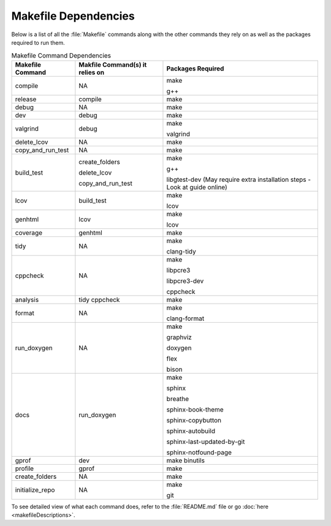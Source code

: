 Makefile Dependencies
=====================
Below is a list of all the :file:`Makefile` commands along with the other commands they rely on as well as the packages required to run them.

.. table:: Makefile Command Dependencies
    :class: [centered_table, evenly_spaced_dependencies]

    +----------------------------+---------------------------------+----------------------------------------------------------------------------+
    | Makefile Command           | Makfile Command(s) it relies on | Packages Required                                                          |
    +============================+=================================+============================================================================+
    | compile                    | NA                              | make                                                                       |
    |                            |                                 |                                                                            |
    |                            |                                 | g++                                                                        |
    +----------------------------+---------------------------------+----------------------------------------------------------------------------+
    | release                    | compile                         | make                                                                       |
    +----------------------------+---------------------------------+----------------------------------------------------------------------------+
    | debug                      | NA                              | make                                                                       |
    +----------------------------+---------------------------------+----------------------------------------------------------------------------+
    | dev                        | debug                           | make                                                                       |
    +----------------------------+---------------------------------+----------------------------------------------------------------------------+
    | valgrind                   | debug                           | make                                                                       |
    |                            |                                 |                                                                            |
    |                            |                                 | valgrind                                                                   |
    +----------------------------+---------------------------------+----------------------------------------------------------------------------+
    | delete_lcov                | NA                              | make                                                                       |
    +----------------------------+---------------------------------+----------------------------------------------------------------------------+
    | copy_and_run_test          | NA                              | make                                                                       |
    +----------------------------+---------------------------------+----------------------------------------------------------------------------+
    | build_test                 | create_folders                  | make                                                                       |
    |                            |                                 |                                                                            |
    |                            | delete_lcov                     | g++                                                                        |
    |                            |                                 |                                                                            |
    |                            | copy_and_run_test               | libgtest-dev (May require extra installation steps - Look at guide online) |
    +----------------------------+---------------------------------+----------------------------------------------------------------------------+
    | lcov                       | build_test                      | make                                                                       |
    |                            |                                 |                                                                            |
    |                            |                                 | lcov                                                                       |
    +----------------------------+---------------------------------+----------------------------------------------------------------------------+
    | genhtml                    | lcov                            | make                                                                       |
    |                            |                                 |                                                                            |
    |                            |                                 | lcov                                                                       |
    +----------------------------+---------------------------------+----------------------------------------------------------------------------+
    | coverage                   | genhtml                         | make                                                                       |
    +----------------------------+---------------------------------+----------------------------------------------------------------------------+
    | tidy                       | NA                              | make                                                                       |
    |                            |                                 |                                                                            |
    |                            |                                 | clang-tidy                                                                 |
    +----------------------------+---------------------------------+----------------------------------------------------------------------------+
    | cppcheck                   | NA                              | make                                                                       |
    |                            |                                 |                                                                            |
    |                            |                                 | libpcre3                                                                   |
    |                            |                                 |                                                                            |
    |                            |                                 | libpcre3-dev                                                               |
    |                            |                                 |                                                                            |
    |                            |                                 | cppcheck                                                                   |
    +----------------------------+---------------------------------+----------------------------------------------------------------------------+
    | analysis                   | tidy cppcheck                   | make                                                                       |
    +----------------------------+---------------------------------+----------------------------------------------------------------------------+
    | format                     | NA                              | make                                                                       |
    |                            |                                 |                                                                            |
    |                            |                                 | clang-format                                                               |
    +----------------------------+---------------------------------+----------------------------------------------------------------------------+
    | run_doxygen                | NA                              | make                                                                       |
    |                            |                                 |                                                                            |
    |                            |                                 | graphviz                                                                   |
    |                            |                                 |                                                                            |
    |                            |                                 | doxygen                                                                    |
    |                            |                                 |                                                                            |
    |                            |                                 | flex                                                                       |
    |                            |                                 |                                                                            |
    |                            |                                 | bison                                                                      |
    +----------------------------+---------------------------------+----------------------------------------------------------------------------+
    | docs                       | run_doxygen                     | make                                                                       |
    |                            |                                 |                                                                            |
    |                            |                                 | sphinx                                                                     |
    |                            |                                 |                                                                            |
    |                            |                                 | breathe                                                                    |
    |                            |                                 |                                                                            |
    |                            |                                 | sphinx-book-theme                                                          |
    |                            |                                 |                                                                            |
    |                            |                                 | sphinx-copybutton                                                          |
    |                            |                                 |                                                                            |
    |                            |                                 | sphinx-autobuild                                                           |
    |                            |                                 |                                                                            |
    |                            |                                 | sphinx-last-updated-by-git                                                 |
    |                            |                                 |                                                                            |
    |                            |                                 | sphinx-notfound-page                                                       |
    +----------------------------+---------------------------------+----------------------------------------------------------------------------+
    | gprof                      | dev                             | make binutils                                                              |
    +----------------------------+---------------------------------+----------------------------------------------------------------------------+
    | profile                    | gprof                           | make                                                                       |
    +----------------------------+---------------------------------+----------------------------------------------------------------------------+
    | create_folders             | NA                              | make                                                                       |
    +----------------------------+---------------------------------+----------------------------------------------------------------------------+
    | initialize_repo            | NA                              | make                                                                       |
    |                            |                                 |                                                                            |
    |                            |                                 | git                                                                        |
    +----------------------------+---------------------------------+----------------------------------------------------------------------------+

.. container::

    To see detailed view of what each command does, refer to the :file:`README.md` file or go :doc:`here <makefileDescriptions>`.
